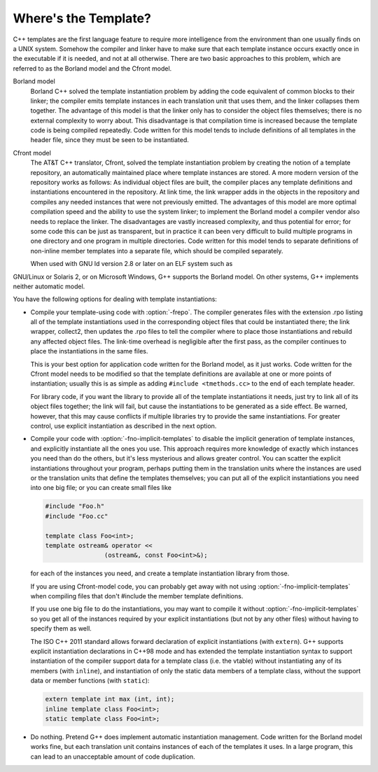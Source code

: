.. _template-instantiation:

Where's the Template?
*********************

.. index:: template instantiation

C++ templates are the first language feature to require more
intelligence from the environment than one usually finds on a UNIX
system.  Somehow the compiler and linker have to make sure that each
template instance occurs exactly once in the executable if it is needed,
and not at all otherwise.  There are two basic approaches to this
problem, which are referred to as the Borland model and the Cfront model.

Borland model
  Borland C++ solved the template instantiation problem by adding the code
  equivalent of common blocks to their linker; the compiler emits template
  instances in each translation unit that uses them, and the linker
  collapses them together.  The advantage of this model is that the linker
  only has to consider the object files themselves; there is no external
  complexity to worry about.  This disadvantage is that compilation time
  is increased because the template code is being compiled repeatedly.
  Code written for this model tends to include definitions of all
  templates in the header file, since they must be seen to be
  instantiated.

Cfront model
  The AT&T C++ translator, Cfront, solved the template instantiation
  problem by creating the notion of a template repository, an
  automatically maintained place where template instances are stored.  A
  more modern version of the repository works as follows: As individual
  object files are built, the compiler places any template definitions and
  instantiations encountered in the repository.  At link time, the link
  wrapper adds in the objects in the repository and compiles any needed
  instances that were not previously emitted.  The advantages of this
  model are more optimal compilation speed and the ability to use the
  system linker; to implement the Borland model a compiler vendor also
  needs to replace the linker.  The disadvantages are vastly increased
  complexity, and thus potential for error; for some code this can be
  just as transparent, but in practice it can been very difficult to build
  multiple programs in one directory and one program in multiple
  directories.  Code written for this model tends to separate definitions
  of non-inline member templates into a separate file, which should be
  compiled separately.

  When used with GNU ld version 2.8 or later on an ELF system such as
GNU/Linux or Solaris 2, or on Microsoft Windows, G++ supports the
Borland model.  On other systems, G++ implements neither automatic
model.

You have the following options for dealing with template instantiations:

* 
  .. index:: frepo

  Compile your template-using code with :option:`-frepo`.  The compiler
  generates files with the extension .rpo listing all of the
  template instantiations used in the corresponding object files that
  could be instantiated there; the link wrapper, collect2,
  then updates the .rpo files to tell the compiler where to place
  those instantiations and rebuild any affected object files.  The
  link-time overhead is negligible after the first pass, as the compiler
  continues to place the instantiations in the same files.

  This is your best option for application code written for the Borland
  model, as it just works.  Code written for the Cfront model 
  needs to be modified so that the template definitions are available at
  one or more points of instantiation; usually this is as simple as adding
  ``#include <tmethods.cc>`` to the end of each template header.

  For library code, if you want the library to provide all of the template
  instantiations it needs, just try to link all of its object files
  together; the link will fail, but cause the instantiations to be
  generated as a side effect.  Be warned, however, that this may cause
  conflicts if multiple libraries try to provide the same instantiations.
  For greater control, use explicit instantiation as described in the next
  option.

* 
  .. index:: fno-implicit-templates

  Compile your code with :option:`-fno-implicit-templates` to disable the
  implicit generation of template instances, and explicitly instantiate
  all the ones you use.  This approach requires more knowledge of exactly
  which instances you need than do the others, but it's less
  mysterious and allows greater control.  You can scatter the explicit
  instantiations throughout your program, perhaps putting them in the
  translation units where the instances are used or the translation units
  that define the templates themselves; you can put all of the explicit
  instantiations you need into one big file; or you can create small files
  like

  .. code-block:: c++

    #include "Foo.h"
    #include "Foo.cc"

    template class Foo<int>;
    template ostream& operator <<
                    (ostream&, const Foo<int>&);

  for each of the instances you need, and create a template instantiation
  library from those.

  If you are using Cfront-model code, you can probably get away with not
  using :option:`-fno-implicit-templates` when compiling files that don't
  #include the member template definitions.

  If you use one big file to do the instantiations, you may want to
  compile it without :option:`-fno-implicit-templates` so you get all of the
  instances required by your explicit instantiations (but not by any
  other files) without having to specify them as well.

  The ISO C++ 2011 standard allows forward declaration of explicit
  instantiations (with ``extern``). G++ supports explicit instantiation
  declarations in C++98 mode and has extended the template instantiation
  syntax to support instantiation of the compiler support data for a
  template class (i.e. the vtable) without instantiating any of its
  members (with ``inline``), and instantiation of only the static data
  members of a template class, without the support data or member
  functions (with ``static``):

  .. code-block:: c++

    extern template int max (int, int);
    inline template class Foo<int>;
    static template class Foo<int>;

* Do nothing.  Pretend G++ does implement automatic instantiation
  management.  Code written for the Borland model works fine, but
  each translation unit contains instances of each of the templates it
  uses.  In a large program, this can lead to an unacceptable amount of code
  duplication.

